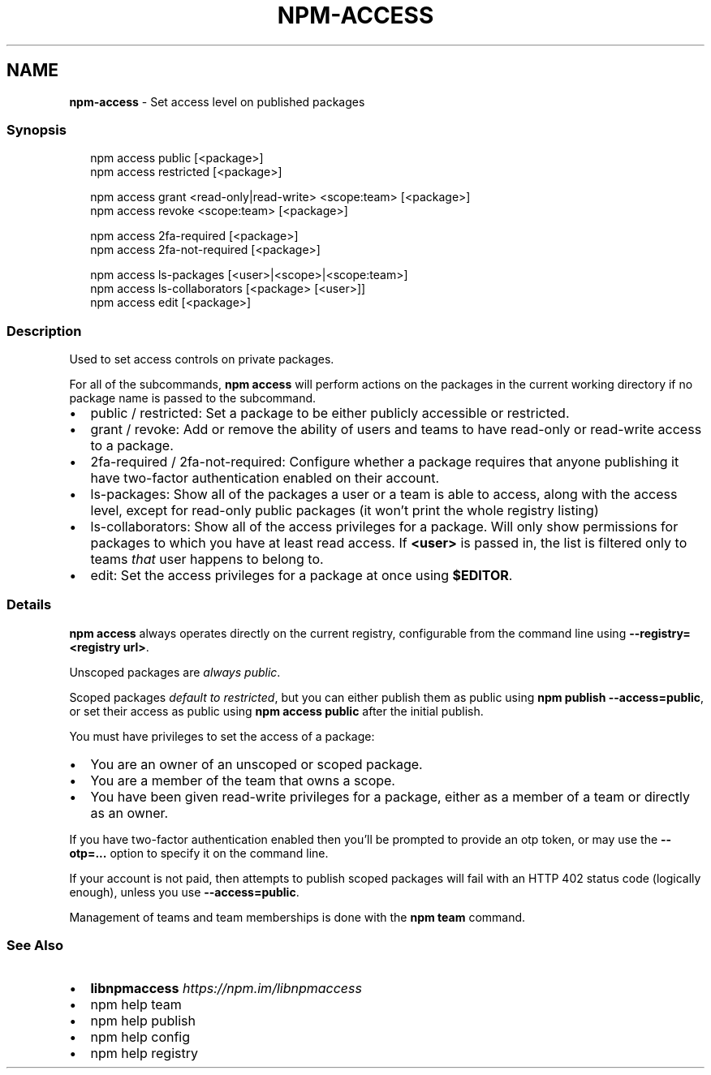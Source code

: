 .TH "NPM\-ACCESS" "1" "October 2020" "" ""
.SH "NAME"
\fBnpm-access\fR \- Set access level on published packages
.SS Synopsis
.P
.RS 2
.nf
npm access public [<package>]
npm access restricted [<package>]

npm access grant <read\-only|read\-write> <scope:team> [<package>]
npm access revoke <scope:team> [<package>]

npm access 2fa\-required [<package>]
npm access 2fa\-not\-required [<package>]

npm access ls\-packages [<user>|<scope>|<scope:team>]
npm access ls\-collaborators [<package> [<user>]]
npm access edit [<package>]
.fi
.RE
.SS Description
.P
Used to set access controls on private packages\.
.P
For all of the subcommands, \fBnpm access\fP will perform actions on the packages
in the current working directory if no package name is passed to the
subcommand\.
.RS 0
.IP \(bu 2
public / restricted:
Set a package to be either publicly accessible or restricted\.
.IP \(bu 2
grant / revoke:
Add or remove the ability of users and teams to have read\-only or read\-write
access to a package\.
.IP \(bu 2
2fa\-required / 2fa\-not\-required:
Configure whether a package requires that anyone publishing it have two\-factor
authentication enabled on their account\.
.IP \(bu 2
ls\-packages:
Show all of the packages a user or a team is able to access, along with the
access level, except for read\-only public packages (it won't print the whole
registry listing)
.IP \(bu 2
ls\-collaborators:
Show all of the access privileges for a package\. Will only show permissions
for packages to which you have at least read access\. If \fB<user>\fP is passed in,
the list is filtered only to teams \fIthat\fR user happens to belong to\.
.IP \(bu 2
edit:
Set the access privileges for a package at once using \fB$EDITOR\fP\|\.

.RE
.SS Details
.P
\fBnpm access\fP always operates directly on the current registry, configurable
from the command line using \fB\-\-registry=<registry url>\fP\|\.
.P
Unscoped packages are \fIalways public\fR\|\.
.P
Scoped packages \fIdefault to restricted\fR, but you can either publish them as
public using \fBnpm publish \-\-access=public\fP, or set their access as public using
\fBnpm access public\fP after the initial publish\.
.P
You must have privileges to set the access of a package:
.RS 0
.IP \(bu 2
You are an owner of an unscoped or scoped package\.
.IP \(bu 2
You are a member of the team that owns a scope\.
.IP \(bu 2
You have been given read\-write privileges for a package, either as a member
of a team or directly as an owner\.

.RE
.P
If you have two\-factor authentication enabled then you'll be prompted to
provide an otp token, or may use the \fB\-\-otp=\.\.\.\fP option to specify it on
the command line\.
.P
If your account is not paid, then attempts to publish scoped packages will
fail with an HTTP 402 status code (logically enough), unless you use
\fB\-\-access=public\fP\|\.
.P
Management of teams and team memberships is done with the \fBnpm team\fP command\.
.SS See Also
.RS 0
.IP \(bu 2
\fBlibnpmaccess\fP \fIhttps://npm\.im/libnpmaccess\fR
.IP \(bu 2
npm help team
.IP \(bu 2
npm help publish
.IP \(bu 2
npm help config
.IP \(bu 2
npm help registry

.RE
